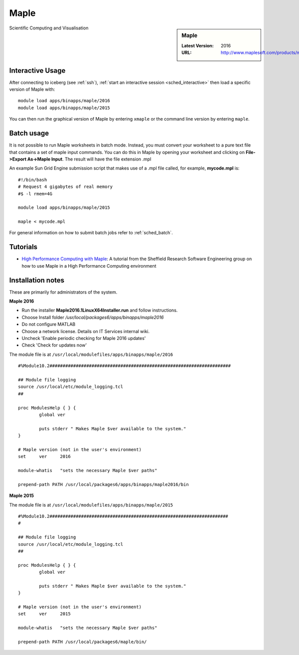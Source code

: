.. _maple_iceberg:

Maple
=====

.. sidebar:: Maple

   :Latest Version:  2016
   :URL: http://www.maplesoft.com/products/maple/

Scientific Computing and Visualisation

Interactive Usage
-----------------
After connecting to iceberg (see :ref:`ssh`), :ref:`start an interactive session <sched_interactive>` then
load a specific version of Maple with: ::

        module load apps/binapps/maple/2016
        module load apps/binapps/maple/2015

You can then run the graphical version of Maple by entering ``xmaple`` or the command line version by entering ``maple``.

Batch usage
-----------
It is not possible to run Maple worksheets in batch mode.
Instead, you must convert your worksheet to a pure text file that contains a set of maple input commands.
You can do this in Maple by opening your worksheet and clicking on **File->Export As->Maple Input**.
The result will have the file extension .mpl

An example Sun Grid Engine submission script that makes use of a .mpl file called, for example, **mycode.mpl** is: ::

    #!/bin/bash
    # Request 4 gigabytes of real memory
    #$ -l rmem=4G

    module load apps/binapps/maple/2015

    maple < mycode.mpl

For general information on how to submit batch jobs refer to :ref:`sched_batch`.

Tutorials
---------
* `High Performance Computing with Maple <https://rse.shef.ac.uk/blog/hpc-maple-1/>`_: A tutorial from the Sheffield Research Software Engineering group on how to use Maple in a High Performance Computing environment

Installation notes
------------------
These are primarily for administrators of the system.

**Maple 2016**

* Run the installer **Maple2016.1LinuxX64Installer.run** and follow instructions.
* Choose Install folder `/usr/local/packages6/apps/binapps/maple2016`
* Do not configure MATLAB
* Choose a network license. Details on IT Services internal wiki.
* Uncheck 'Enable periodic checking for Maple 2016 updates'
* Check 'Check for updates now'

The module file is at ``/usr/local/modulefiles/apps/binapps/maple/2016`` ::

  #%Module10.2#####################################################################

  ## Module file logging
  source /usr/local/etc/module_logging.tcl
  ##

  proc ModulesHelp { } {
          global ver

          puts stderr " Makes Maple $ver available to the system."
  }

  # Maple version (not in the user's environment)
  set     ver     2016

  module-whatis   "sets the necessary Maple $ver paths"

  prepend-path PATH /usr/local/packages6/apps/binapps/maple2016/bin


**Maple 2015**

The module file is at ``/usr/local/modulefiles/apps/binapps/maple/2015`` ::

  #%Module10.2####################################################################
  #

  ## Module file logging
  source /usr/local/etc/module_logging.tcl
  ##

  proc ModulesHelp { } {
          global ver

          puts stderr " Makes Maple $ver available to the system."
  }

  # Maple version (not in the user's environment)
  set     ver     2015

  module-whatis   "sets the necessary Maple $ver paths"

  prepend-path PATH /usr/local/packages6/maple/bin/
